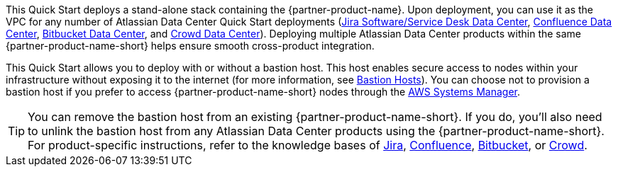 // There are generally two deployment options. If additional are required, add them here

This Quick Start deploys a stand-alone stack containing the {partner-product-name}. Upon deployment, you can use it as the VPC for any number of Atlassian Data Center Quick Start deployments (https://fwd.aws/Wz3Qb[Jira Software/Service Desk Data Center], https://aws.amazon.com/quickstart/architecture/confluence/[Confluence Data Center], https://fwd.aws/BBeJW[Bitbucket Data Center], and https://fwd.aws/QXEDE[Crowd Data Center]). Deploying multiple Atlassian Data Center products within the same {partner-product-name-short} helps ensure smooth cross-product integration.

This Quick Start allows you to deploy with or without a bastion host. This host enables secure access to nodes within your infrastructure without exposing it to the internet (for more information, see https://docs.aws.amazon.com/quickstart/latest/linux-bastion/architecture.html#bastion-hosts[Bastion Hosts]). You can choose not to provision a bastion host if you prefer to access {partner-product-name-short} nodes through the https://docs.aws.amazon.com/systems-manager/latest/userguide/session-manager.html[AWS Systems Manager].

TIP: You can remove the bastion host from an existing {partner-product-name-short}. If you do, you'll also need to unlink the bastion host from any Atlassian Data Center products using the {partner-product-name-short}. For product-specific instructions, refer to the knowledge bases of https://confluence.atlassian.com/x/sjvsOw[Jira], https://confluence.atlassian.com/x/NDrzOw[Confluence], https://confluence.atlassian.com/x/SzrzOw[Bitbucket], or https://confluence.atlassian.com/x/eDrzOw[Crowd].

// TIP: The Quick Start for each Atlassian Data Center product (https://fwd.aws/Wz3Qb[Jira Software/Service Desk Data Center], https://aws.amazon.com/quickstart/architecture/confluence/[Confluence Data Center], https://fwd.aws/BBeJW[Bitbucket Data Center], and https://fwd.aws/QXEDE[Crowd Data Center]). The first template builds the {partner-product-name-short}, and then provisions the Atlassian Data Center product into it. The second template provisions the Atlassian Data Center product into an existing {partner-product-name-short}. 